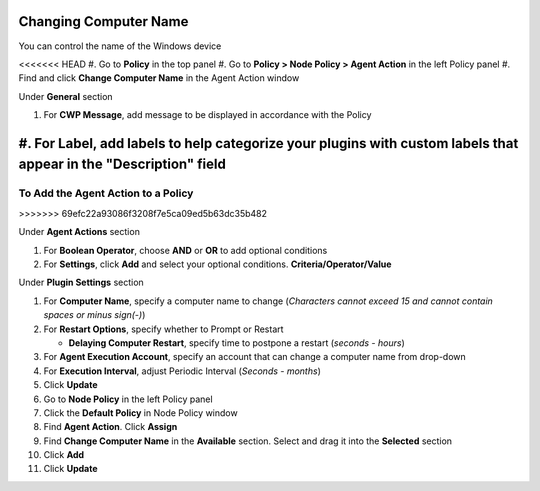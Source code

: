 Changing Computer Name
======================

You can control the name of the Windows device

<<<<<<< HEAD
#. Go to **Policy** in the top panel
#. Go to **Policy > Node Policy > Agent Action** in the left Policy panel
#. Find and click **Change Computer Name** in the Agent Action window

Under **General** section

#. For **CWP Message**, add message to be displayed in accordance with the Policy
#. For **Label**, add labels to help categorize your plugins with custom labels that appear in the "Description" field
=======
To Add the Agent Action to a Policy
-----------------------------------
>>>>>>> 69efc22a93086f3208f7e5ca09ed5b63dc35b482

Under **Agent Actions** section

#. For **Boolean Operator**, choose **AND** or **OR** to add optional conditions
#. For **Settings**, click **Add** and select your optional conditions. **Criteria/Operator/Value**

Under **Plugin Settings** section

#. For **Computer Name**, specify a computer name to change (*Characters cannot exceed 15 and cannot contain spaces or minus sign(-)*)
#. For **Restart Options**, specify whether to Prompt or Restart

   - **Delaying Computer Restart**, specify time to postpone a restart (*seconds - hours*)

#. For **Agent Execution Account**, specify an account that can change a computer name from drop-down

#. For **Execution Interval**, adjust Periodic Interval (*Seconds - months*) 
#. Click **Update**
#. Go to **Node Policy** in the left Policy panel
#. Click the **Default Policy** in Node Policy window
#. Find **Agent Action**. Click **Assign**
#. Find **Change Computer Name** in the **Available** section. Select and drag it into the **Selected** section
#. Click **Add**
#. Click **Update**
